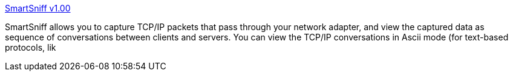 :jbake-type: post
:jbake-status: published
:jbake-title: SmartSniff v1.00
:jbake-tags: capture,freeware,réseau,packets,software,windows,_mois_sept.,_année_2004
:jbake-date: 2004-09-17
:jbake-depth: ../
:jbake-uri: shaarli/1095405466000.adoc
:jbake-source: https://nicolas-delsaux.hd.free.fr/Shaarli?searchterm=http%3A%2F%2Fwww.nirsoft.net%2Futils%2Fsmsniff.html&searchtags=capture+freeware+r%C3%A9seau+packets+software+windows+_mois_sept.+_ann%C3%A9e_2004
:jbake-style: shaarli

http://www.nirsoft.net/utils/smsniff.html[SmartSniff v1.00]

SmartSniff allows you to capture TCP/IP packets that pass through your network adapter, and view the captured data as sequence of conversations between clients and servers. You can view the TCP/IP conversations in Ascii mode (for text-based protocols, lik
